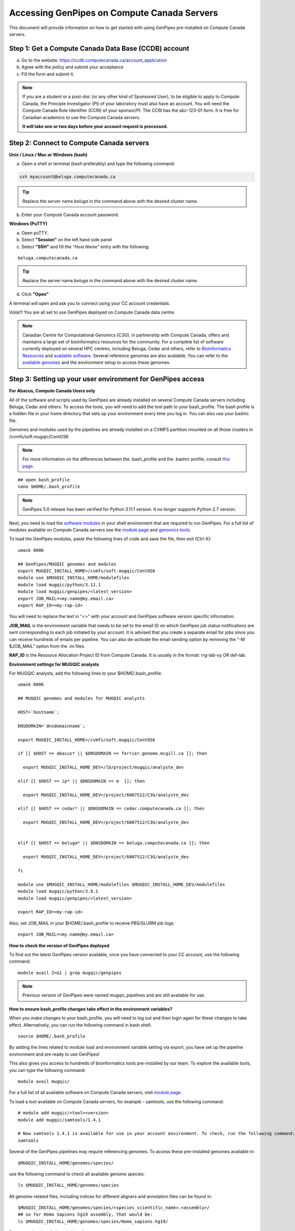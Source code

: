 .. _docs_access_gp_pre_installed:


.. spelling::

         abc
         123
         01
         puTTY
         Ctrl
         cvmfs
         CentOS

Accessing GenPipes on Compute Canada Servers
============================================

This document will provide information on how to get started with using GenPipes pre-installed on Compute Canada servers.

.. _get_ccdb_account:

Step 1: Get a Compute Canada Data Base (CCDB) account
------------------------------------------------------

a. Go to the website: `https://ccdb.computecanada.ca/account_application <https://ccdb.computecanada.ca/account_application>`_

b. Agree with the policy and submit your acceptance 

c. Fill the form and submit it.

.. note::

        If you are a student or a post-doc (or any other kind of Sponsored User), to be eligible to apply to Compute Canada, the Principle Investigator (PI) of your laboratory must also have an account. You will need the Compute Canada Role Identifier (CCRI) of your sponsor/PI. The CCRI has the abc-123-01 form. It is free for Canadian academics to use the Compute Canada servers.

        **It will take one or two days before your account request is processed.**

Step 2: Connect to Compute Canada servers
-----------------------------------------

**Unix / Linux / Mac or Windows (bash)**

a. Open a shell or terminal (bash preferably) and type the following command:

.. code:: 

  ssh myaccount@beluga.computecanada.ca

.. tip::
     
       Replace the server name `beluga` in the command above with the desired cluster name. 

b. Enter your Compute Canada account password.

**Windows (PuTTY)**

a. Open puTTY.

b. Select **"Session"** on the left hand side panel

c. Select **"SSH"** and fill the *"Host Name"* entry with the following:

::

  beluga.computecanada.ca

.. tip::
     
       Replace the server name `beluga` in the command above with the desired cluster name. 

d. Click **"Open"**

A terminal will open and ask you to connect using your CC account credentials.

Voila!!!
You are all set to use GenPipes deployed on Compute Canada data centre.

.. note::

         Canadian Centre for Computational Genomics (C3G), in partnership with Compute Canada, offers and maintains a large set of bioinformatics resources for the community. For a complete list of software currently deployed on several HPC centres, including Beluga, Cedar and others, refer to `Bioinformatics Resources <https://computationalgenomics.ca/cvmfs-genome/>`_ and `available software <https://docs.alliancecan.ca/wiki/Available_software>`_. Several reference genomes are also available. You can refer to the `available genomes <https://bitbucket.org/mugqic/genpipes/src/master/resources/genomes/>`_ and the environment setup to access these genomes.


.. _setting_up_gp_environment_modules:

Step 3: Setting up your user environment for GenPipes access
------------------------------------------------------------

**For Abacus, Compute Canada Users only**

All of the software and scripts used by GenPipes are already installed on several Compute Canada servers including Beluga, Cedar and others. To access the tools, you will need to add the tool path to your bash_profile. The bash profile is a hidden file in your home directory that sets up your environment every time you log in. You can also use your bashrc file.

Genomes and modules used by the pipelines are already installed on a CVMFS partition mounted on all those clusters in /cvmfs/soft.mugqic/CentOS6

.. note::

        For more information on the differences between the .bash_profile and the .bashrc profile, consult `this page <http://www.joshstaiger.org/archives/2005/07/bash_profile_vs.html>`_.

::

   ## open bash_profile
   nano $HOME/.bash_profile

.. note::

      GenPipes 5.0 release has been verified for Python 3.11.1 version. It no longer supports Python 2.7 version. 

Next, you need to load the `software modules <https://docs.python.org/3/tutorial/modules.html>`_ in your shell environment that are required to run GenPipes. For a full list of modules available on Compute Canada servers see the `module page <https://docs.alliancecan.ca/wiki/Available_software>`_ and `genomics tools <https://computationalgenomics.ca/tools/>`_.

To load the GenPipes modules, paste the following lines of code and save the file, then exit (Ctrl-X):

:: 

   umask 0006
   
   ## GenPipes/MUGQIC genomes and modules
   export MUGQIC_INSTALL_HOME=/cvmfs/soft.mugqic/CentOS6
   module use $MUGQIC_INSTALL_HOME/modulefiles
   module load mugqic/python/3.11.1
   module load mugqic/genpipes/<latest_version>
   export JOB_MAIL=<my.name@my.email.ca>
   export RAP_ID=<my-rap-id>

You will need to replace the text in "<>" with your account and GenPipes software version specific information.

**JOB_MAIL** is the environment variable that needs to be set to the email ID on which GenPipes job status notifications are sent corresponding to each job initiated by your account. It is advised that you create a separate email for jobs since you can receive hundreds of emails per pipeline. You can also de-activate the email sending option by removing the “-M $JOB_MAIL” option from the .ini files.

**RAP_ID** is the Resource Allocation Project ID from Compute Canada. It is usually in the format: rrg-lab-xy OR def-lab.

**Environment settings for MUGQIC analysts**

For MUGQIC analysts, add the following lines to your $HOME/.bash_profile:

::

  umask 0006
  
  ## MUGQIC genomes and modules for MUGQIC analysts
  
  HOST=`hostname`;
  
  DNSDOMAIN=`dnsdomainname`;
  
  export MUGQIC_INSTALL_HOME=/cvmfs/soft.mugqic/CentOS6
  
  if [[ $HOST == abacus* || $DNSDOMAIN == ferrier.genome.mcgill.ca ]]; then
  
    export MUGQIC_INSTALL_HOME_DEV=/lb/project/mugqic/analyste_dev
  
  elif [[ $HOST == ip* || $DNSDOMAIN == m  ]]; then
  
    export MUGQIC_INSTALL_HOME_DEV=/project/6007512/C3G/analyste_dev
  
  elif [[ $HOST == cedar* || $DNSDOMAIN == cedar.computecanada.ca ]]; then
  
    export MUGQIC_INSTALL_HOME_DEV=/project/6007512/C3G/analyste_dev
  
  
  elif [[ $HOST == beluga* || $DNSDOMAIN == beluga.computecanada.ca ]]; then
  
    export MUGQIC_INSTALL_HOME_DEV=/project/6007512/C3G/analyste_dev
  
  fi

  module use $MUGQIC_INSTALL_HOME/modulefiles $MUGQIC_INSTALL_HOME_DEV/modulefiles
  module load mugqic/python/3.9.1
  module load mugqic/genpipes/<latest_version>

  export RAP_ID=<my-rap-id>

Also, set JOB_MAIL in your $HOME/.bash_profile to receive PBS/SLURM job logs:

::

  export JOB_MAIL=<my.name@my.email.ca>

**How to check the version of GenPipes deployed**

To find out the latest GenPipes version available, once you have connected to your CC account, use the following command:

::

  module avail 2>&1 | grep mugqic/genpipes

.. note::

       Previous version of GenPipes were named mugqic_pipelines and are still available for use.

**How to ensure bash_profile changes take effect in the environment variables?**

When you make changes to your bash_profile, you will need to log out and then login again for these changes to take effect. Alternatively, you can run the following command in bash shell:

::

  source $HOME/.bash_profile

By adding the lines related to module load and environment variable setting via export, you have set up the pipeline environment and are ready to use GenPipes!

This also gives you access to hundreds of bioinformatics tools pre-installed by our team. To explore the available tools, you can type the following command:

::

  module avail mugqic/

For a full list of all available software on Compute Canada servers, visit `module page <https://docs.alliancecan.ca/wiki/Available_software>`_.

To load a tool available on Compute Canada servers, for example - samtools, use the following command:

:: 

  # module add mugqic/<tool><version>
  module add mugqic/samtools/1.4.1

  # Now samtools 1.4.1 is available for use in your account environment. To check, run the following command:
  samtools

Several of the GenPipes pipelines may require referencing genomes. To access these pre-installed genomes available in:

::

  $MUGQIC_INSTALL_HOME/genomes/species/

use the following command to check all available genome species:

::

  ls $MUGQIC_INSTALL_HOME/genomes/species

All genome-related files, including indices for different aligners and annotation files can be found in:

::

  $MUGQIC_INSTALL_HOME/genomes/species/<species_scientific_name>.<assembly>/
  ## so for Homo Sapiens hg19 assembly, that would be:
  ls $MUGQIC_INSTALL_HOME/genomes/species/Homo_sapiens.hg19/

For a complete list of all available reference genomes, visit `genome page <https://computationalgenomics.ca/cvmfs-genome/>`_.

Step 4: Running GenPipes pipelines
----------------------------------
Now you are all set to run GenPipes analysis pipelines. Refer to instructions in :ref:`Using GenPipes for genomic analysis<docs_using_gp>` for example runs.  For specific pipelines supported by GenPipes, their command options refer to GenPipes :ref:`User Guide<docs_user_guide>`.
